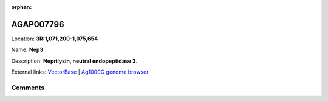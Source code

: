 :orphan:



AGAP007796
==========

Location: **3R:1,071,200-1,075,654**

Name: **Nep3**

Description: **Neprilysin, neutral endopeptidase 3**.

External links:
`VectorBase <https://www.vectorbase.org/Anopheles_gambiae/Gene/Summary?g=AGAP007796>`_ |
`Ag1000G genome browser <https://www.malariagen.net/apps/ag1000g/phase1-AR3/index.html?genome_region=3R:1071200-1075654#genomebrowser>`_









Comments
--------


.. raw:: html

    <div id="disqus_thread"></div>
    <script>
    
    var disqus_config = function () {
        this.page.identifier = '/gene/AGAP007796';
    };
    
    (function() { // DON'T EDIT BELOW THIS LINE
    var d = document, s = d.createElement('script');
    s.src = 'https://agam-selection-atlas.disqus.com/embed.js';
    s.setAttribute('data-timestamp', +new Date());
    (d.head || d.body).appendChild(s);
    })();
    </script>
    <noscript>Please enable JavaScript to view the <a href="https://disqus.com/?ref_noscript">comments.</a></noscript>



